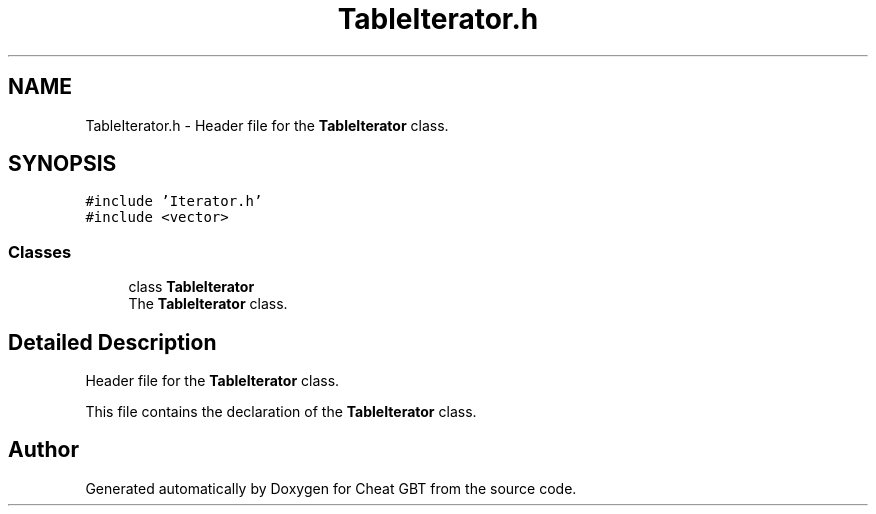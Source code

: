 .TH "TableIterator.h" 3 "Cheat GBT" \" -*- nroff -*-
.ad l
.nh
.SH NAME
TableIterator.h \- Header file for the \fBTableIterator\fP class\&.  

.SH SYNOPSIS
.br
.PP
\fC#include 'Iterator\&.h'\fP
.br
\fC#include <vector>\fP
.br

.SS "Classes"

.in +1c
.ti -1c
.RI "class \fBTableIterator\fP"
.br
.RI "The \fBTableIterator\fP class\&. "
.in -1c
.SH "Detailed Description"
.PP 
Header file for the \fBTableIterator\fP class\&. 

This file contains the declaration of the \fBTableIterator\fP class\&. 
.SH "Author"
.PP 
Generated automatically by Doxygen for Cheat GBT from the source code\&.
